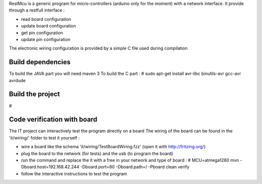 
RestMcu is a generic program for micro-controllers (arduino only for the moment) with a network interface.
It provide through a restfull interface :

- read board configuration
- update board configuration
- get pin configuration
- update pin configuration

The electronic wiring configuration is provided by a simple C file used during compilation


Build dependencies
==================

To build the JAVA part you will need maven 3
To build the C part : # sudo apt-get install avr-libc binutils-avr gcc-avr avrdude


Build the project
=================

#


Code verification with board
============================

The IT project can interactively test the program directly on a board
The wiring of the board can be found in the 'it/wiring/' folder
to test it yourself :

- wire a board like the schema 'it/wiring/TestBoardWiring.fzz' (open it with http://fritzing.org/) 
- plug the board to the network (for tests) and the usb (to program the board)
- run the command and replace the it with a free in your network and type of board :
  # MCU=atmega1280 mvn -Dboard.host=192.168.42.244 -Dboard.port=80 -Dboard.path=/ -Pboard clean verify
- follow the interactive instructions to test the program



